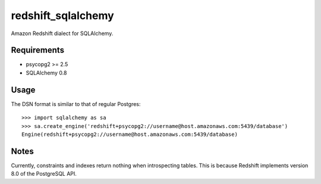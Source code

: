 redshift_sqlalchemy
===================

Amazon Redshift dialect for SQLAlchemy.

.. image:: https://travis-ci.org/graingert/redshift_sqlalchemy.png?branch=master

Requirements
-------------
* psycopg2 >= 2.5
* SQLAlchemy 0.8


Usage
-----
The DSN format is similar to that of regular Postgres::

    >>> import sqlalchemy as sa
    >>> sa.create_engine('redshift+psycopg2://username@host.amazonaws.com:5439/database')
    Engine(redshift+psycopg2://username@host.amazonaws.com:5439/database)

Notes
-----

Currently, constraints and indexes return nothing when introspecting tables. This is because Redshift implements version 8.0 of the PostgreSQL API.

